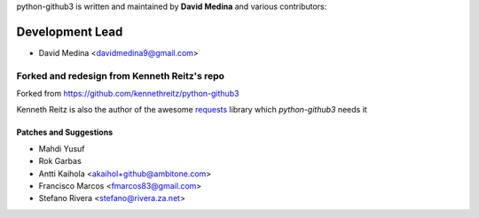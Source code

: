 python-github3 is written and maintained by **David Medina** and
various contributors:

Development Lead
=================

- David Medina <davidmedina9@gmail.com>

Forked and redesign from Kenneth Reitz's repo
----------------------------------------------

Forked from https://github.com/kennethreitz/python-github3

Kenneth Reitz is also the author of the awesome `requests <https://github.com/kennethreitz/requests>`_ library
which `python-github3` needs it

Patches and Suggestions
.........................

- Mahdi Yusuf
- Rok Garbas
- Antti Kaihola <akaihol+github@ambitone.com>
- Francisco Marcos <fmarcos83@gmail.com>
- Stefano Rivera <stefano@rivera.za.net>
